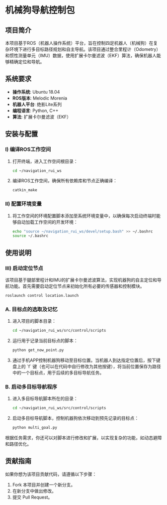 * 机械狗导航控制包

** 项目简介

本项目基于ROS（机器人操作系统）平台，旨在控制四足机器人（机械狗）在复杂环境下进行多目标路径规划和自主导航。该项目通过整合里程计（Odometry）和惯性测量单元（IMU）数据，使用扩展卡尔曼滤波（EKF）算法，确保机器人能够精确定位和导航。

** 系统要求

- **操作系统**: Ubuntu 18.04
- **ROS版本**: Melodic Morenia
- **机器人平台**: 绝影Lite系列
- **编程语言**: Python, C++
- **算法**: 扩展卡尔曼滤波（EKF）

** 安装与配置

*** I) 编译ROS工作空间

1. 打开终端，进入工作空间根目录：
   #+begin_src bash
   cd ~/navigation_rui_ws
   #+end_src

2. 编译ROS工作空间，确保所有依赖库和节点正确编译：
   #+begin_src bash
   catkin_make
   #+end_src

*** II) 配置环境变量

1. 将工作空间的环境配置脚本添加至系统环境变量中，以确保每次启动终端时能够自动加载工作空间的开发环境：
   #+begin_src bash
   echo "source ~/navigation_rui_ws/devel/setup.bash" >> ~/.bashrc
   source ~/.bashrc
   #+end_src

** 使用说明

*** III) 启动定位节点

该项目基于腿部里程计和IMU的扩展卡尔曼滤波算法，实现机器狗的自主定位和导航功能。首先需要启动定位节点来初始化所有必要的传感器和控制模块。

   #+begin_src bash
   roslaunch control location.launch
   #+end_src

*** A. 目标点的选取及记忆

1. 进入项目的脚本目录：
   #+begin_src bash
   cd ~/navigation_rui_ws/src/control/scripts
   #+end_src

2. 运行用于记录当前目标点的脚本：
   #+begin_src bash
   python get_now_point.py
   #+end_src

3. 通过手机APP控制机器狗移动至目标位置。当机器人到达指定位置后，按下键盘上的 `f` 键（也可以在代码中自行修改为其他按键），将当前位置保存为路径中的一个目标点，用于后续的多目标导航任务。

*** B. 启动多目标导航程序

1. 进入多目标导航脚本所在的目录：
   #+begin_src bash
   cd ~/navigation_rui_ws/src/control/scripts
   #+end_src

2. 启动多目标导航脚本，控制机器狗依次移动到预先记录的目标点：
   #+begin_src bash
   python multi_goal.py
   #+end_src

根据任务需求，你还可以对脚本进行修改和扩展，以实现复杂的功能，如动态避障和路径优化。

** 贡献指南

如果你想为该项目贡献代码，请遵循以下步骤：

1. Fork 本项目并创建一个新分支。
2. 在新分支中做出修改。
3. 提交 Pull Request。
